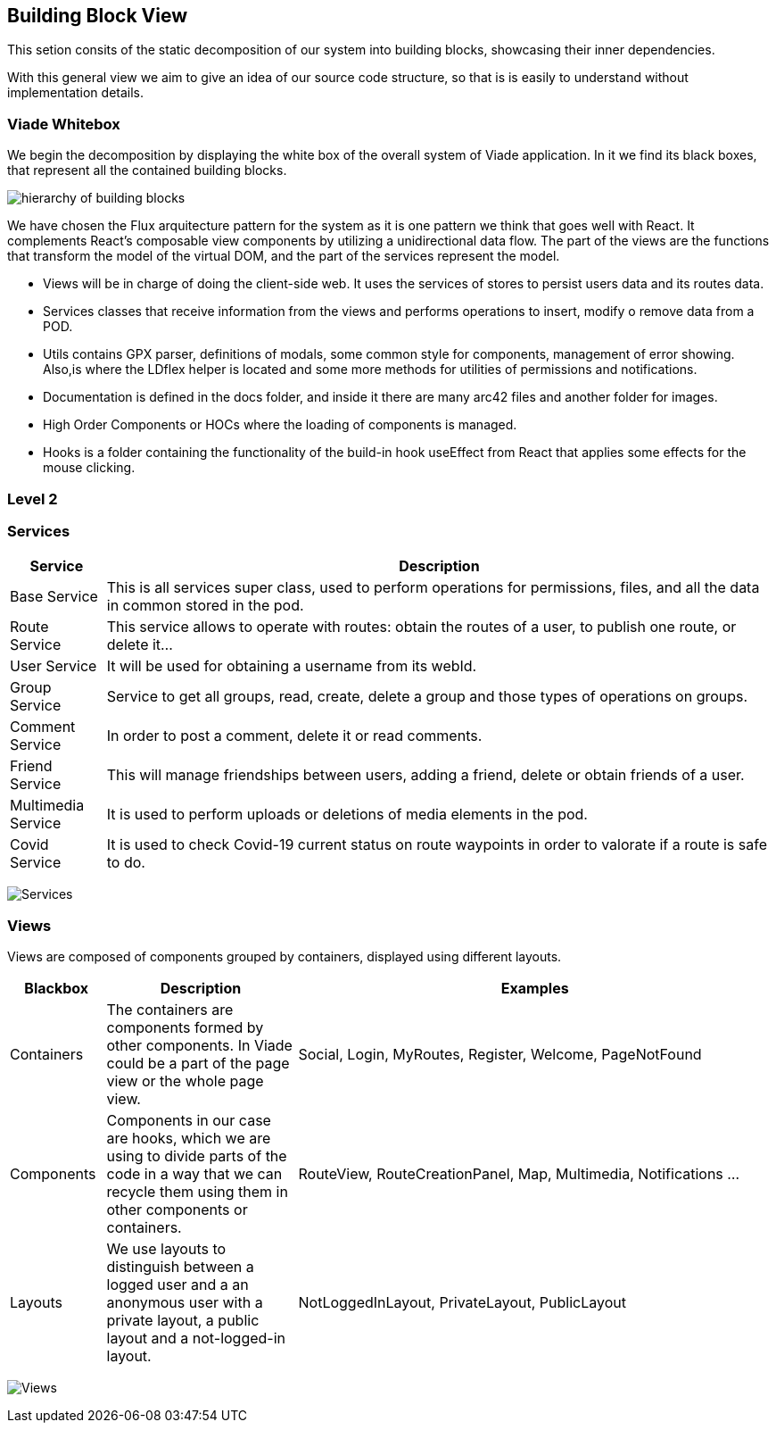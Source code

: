 [[section-building-block-view]]


== Building Block View

This setion consits of the static decomposition of our system into building blocks, 
showcasing their inner dependencies.

With this general view we aim to give an idea of our source code structure, so that
is is easily to understand without implementation details.

=== Viade Whitebox 

We begin the decomposition by displaying the white box of the overall system of Viade
application. In it we find its black boxes, that represent all the 
contained building blocks.

image:Diagrama05_viade_whitebox.png["hierarchy of building blocks"]

We have chosen the Flux arquitecture pattern for the 
system as it is one pattern we think that goes well with React.
It complements React's composable view components by utilizing a
 unidirectional data flow.
The part of the views are the functions that transform the model of
the virtual DOM, and the part of the services represent the model.

* Views will be in charge of doing the client-side web. It uses the 
services of stores to persist users data and its routes data.

* Services classes that receive information from the views and
performs operations to insert, modify o remove data from a POD.

* Utils contains GPX parser, definitions of modals, some common style for components, 
management of error showing. Also,is where the LDflex helper is located and some more methods for utilities of permissions and
notifications.

* Documentation is defined in the docs folder, and inside it there are many
arc42 files and another folder for images.

* High Order Components or HOCs where the loading of components is managed.

* Hooks is a folder containing the functionality of the build-in hook useEffect from React
that applies some effects for the mouse clicking.

=== Level 2

=== Services

[options="header",cols="1,7"]
|===
| Service | Description
| Base Service |  This is all services super class, used to perform operations for permissions, files, and all the data in common stored in the pod.
| Route Service | This service allows to operate with routes: obtain the routes of a user, to publish one route, or delete it...
| User Service | It will be used for obtaining a username from its webId.
| Group Service | Service to get all groups, read, create, delete a group and those types of operations on groups.
| Comment Service | In order to post a comment, delete it or read comments.
| Friend Service | This will manage friendships between users, adding a friend, delete or obtain friends of a user.
| Multimedia Service | It is used to perform uploads or deletions of media elements in the pod.
| Covid Service | It is used to check Covid-19 current status on route waypoints in order to valorate if a route is safe to do.
|===

image:Diagrama05_services_whitebox.png["Services"]

=== Views

Views are composed of components grouped by containers, displayed using different layouts.

[options="header",cols="1,2,5"]
|===
| Blackbox | Description | Examples
| Containers | The containers are components formed by other components. In Viade could be a part of the page view or the whole page view. | Social, Login, MyRoutes, Register, Welcome, PageNotFound
| Components |  Components in our case are hooks, which we are using to divide parts of the code in a way that we can recycle them using them in other components or containers. | RouteView, RouteCreationPanel, Map, Multimedia, Notifications ...
| Layouts | We use layouts to distinguish between a logged user and a an anonymous user with a private layout, a public layout and a not-logged-in layout. | NotLoggedInLayout, PrivateLayout, PublicLayout 
|===

image:Diagrama05_views_whitebox.png["Views"]
